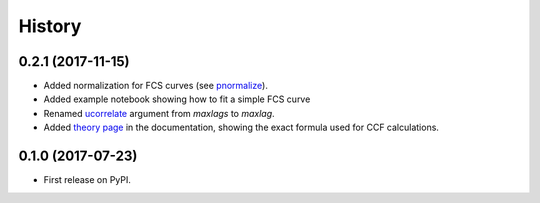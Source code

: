 =======
History
=======

0.2.1 (2017-11-15)
------------------

- Added normalization for FCS curves (see `pnormalize <http://pycorrelate.readthedocs.io/en/latest/api.html#pycorrelate.pycorrelate.pnormalize>`__).
- Added example notebook showing how to fit a simple FCS curve
- Renamed `ucorrelate <http://pycorrelate.readthedocs.io/en/latest/api.html#pycorrelate.pycorrelate.ucorrelate>`__ argument from `maxlags` to `maxlag`.
- Added `theory page <http://pycorrelate.readthedocs.io/en/latest/theory.html>`__ in the documentation, showing the exact formula used for CCF calculations.

0.1.0 (2017-07-23)
------------------

* First release on PyPI.
